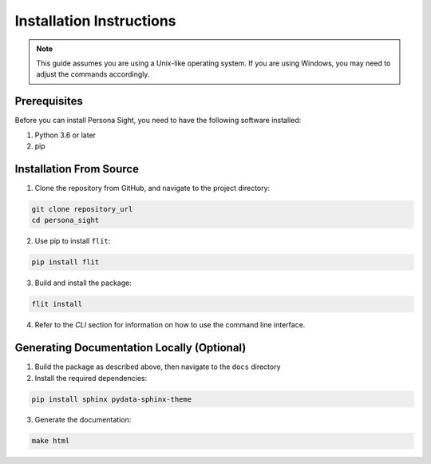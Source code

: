 Installation Instructions
=========================

.. note::

    This guide assumes you are using a Unix-like operating system. If you are using Windows, you may need to adjust the commands accordingly.

Prerequisites
-------------
Before you can install Persona Sight, you need to have the following software installed:

1. Python 3.6 or later
2. pip

Installation From Source
------------------------

1. Clone the repository from GitHub, and navigate to the project directory:

.. code-block:: bash

    git clone repository_url
    cd persona_sight

2. Use pip to install ``flit``: 

.. code-block:: bash

    pip install flit

3. Build and install the package:

.. code-block:: bash

    flit install

4. Refer to the *CLI* section for information on how to use the command line interface.

Generating Documentation Locally (Optional)
-------------------------------------------
1. Build the package as described above, then navigate to the ``docs`` directory

2. Install the required dependencies:

.. code-block:: bash

    pip install sphinx pydata-sphinx-theme

3. Generate the documentation:

.. code-block:: bash

    make html
